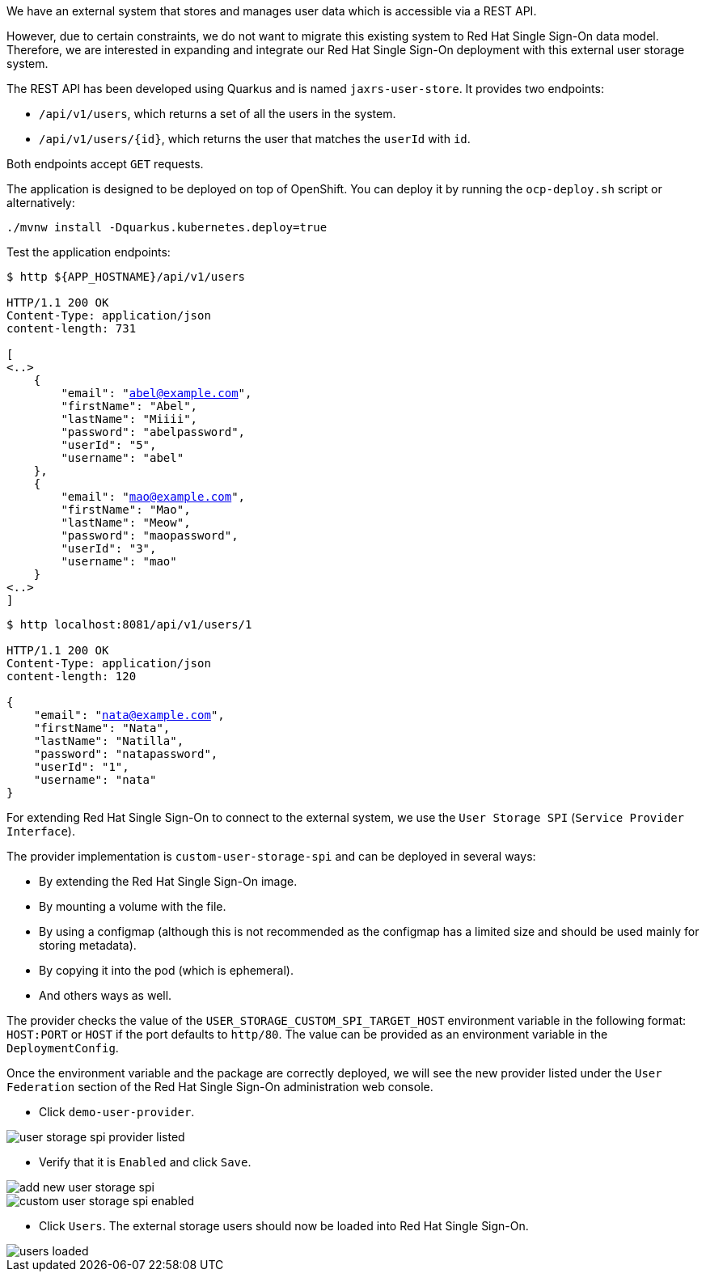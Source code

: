 We have an external system that stores and manages user data which is accessible via a REST API.

However, due to certain constraints, we do not want to migrate this existing system to Red Hat Single Sign-On data model. Therefore, we are interested in expanding and integrate our Red Hat Single Sign-On deployment with this external user storage system.

The REST API has been developed using Quarkus and is named `jaxrs-user-store`. It provides two endpoints:

* `/api/v1/users`, which returns a set of all the users in the system.

* `/api/v1/users/{id}`, which returns the user that matches the `userId` with `id`.

Both endpoints accept `GET` requests.

The application is designed to be deployed on top of OpenShift. You can deploy it by running the `ocp-deploy.sh` script or alternatively:

[.lines_space]
[.console-input]
[source,bash, subs="+macros,+attributes"]
----
./mvnw install -Dquarkus.kubernetes.deploy=true
----

Test the application endpoints:

[.lines_space]
[.console-output]
[source,bash, subs="+macros,+attributes"]
----
$ http ${APP_HOSTNAME}/api/v1/users

HTTP/1.1 200 OK
Content-Type: application/json
content-length: 731

[
<..>
    {
        "email": "abel@example.com",
        "firstName": "Abel",
        "lastName": "Miiii",
        "password": "abelpassword",
        "userId": "5",
        "username": "abel"
    },
    {
        "email": "mao@example.com",
        "firstName": "Mao",
        "lastName": "Meow",
        "password": "maopassword",
        "userId": "3",
        "username": "mao"
    }
<..>
]
----

[.lines_space]
[.console-output]
[source,bash, subs="+macros,+attributes"]
----
$ http localhost:8081/api/v1/users/1

HTTP/1.1 200 OK
Content-Type: application/json
content-length: 120

{
    "email": "nata@example.com",
    "firstName": "Nata",
    "lastName": "Natilla",
    "password": "natapassword",
    "userId": "1",
    "username": "nata"
}
----

For extending Red Hat Single Sign-On to connect to the external system, we use the `User Storage SPI` (`Service Provider Interface`).

The provider implementation is `custom-user-storage-spi` and can be deployed in several ways:

* By extending the Red Hat Single Sign-On image.
* By mounting a volume with the file.
* By using a configmap (although this is not recommended as the configmap has a limited size and should be used mainly for storing metadata).
* By copying it into the pod (which is ephemeral).
* And others ways as well.

The provider checks the value of the `USER_STORAGE_CUSTOM_SPI_TARGET_HOST` environment variable in the following format: `HOST:PORT` or `HOST` if the port defaults to `http/80`. The value can be provided as an environment variable in the `DeploymentConfig`.

Once the environment variable and the package are correctly deployed, we will see the new provider listed under the `User Federation` section of the Red Hat Single Sign-On administration web console.

* Click `demo-user-provider`.

image::federation/user-storage-spi-provider-listed.png[]

* Verify that it is `Enabled` and click `Save`.

image::federation/add-new-user-storage-spi.png[]

image::federation/custom-user-storage-spi-enabled.png[]

* Click `Users`. The external storage users should now be loaded into Red Hat Single Sign-On.

image::federation/users-loaded.png[]
